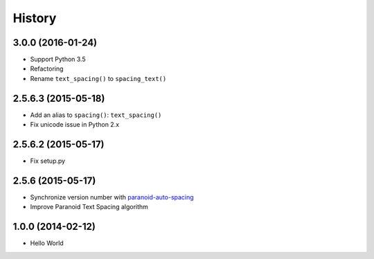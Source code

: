 History
=======

3.0.0 (2016-01-24)
++++++++++++++++++

- Support Python 3.5
- Refactoring
- Rename ``text_spacing()`` to ``spacing_text()``

2.5.6.3 (2015-05-18)
++++++++++++++++++++

- Add an alias to ``spacing()``: ``text_spacing()``
- Fix unicode issue in Python 2.x

2.5.6.2 (2015-05-17)
++++++++++++++++++++

- Fix setup.py

2.5.6 (2015-05-17)
++++++++++++++++++

- Synchronize version number with `paranoid-auto-spacing <https://github.com/vinta/paranoid-auto-spacing>`_
- Improve Paranoid Text Spacing algorithm

1.0.0 (2014-02-12)
++++++++++++++++++

- Hello World
